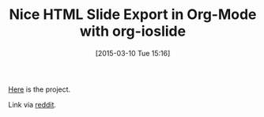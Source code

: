 #+POSTID: 9636
#+DATE: [2015-03-10 Tue 15:16]
#+OPTIONS: toc:nil num:nil todo:nil pri:nil tags:nil ^:nil TeX:nil
#+CATEGORY: Link
#+TAGS: Babel, Emacs, Ide, Lisp, Literate Programming, Programming Language, Reproducible research, elisp, org-mode
#+TITLE: Nice HTML Slide Export in Org-Mode with org-ioslide

[[https://coldnew.github.io/slides/org-ioslide/#1][Here]] is the project.

Link via [[https://www.reddit.com/r/orgmode/comments/2yjydl/orgioslide_beautiful_html5_slides_exporter/][reddit]].



